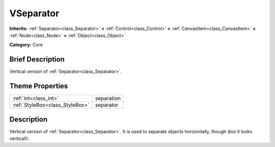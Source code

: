 .. Generated automatically by doc/tools/makerst.py in Godot's source tree.
.. DO NOT EDIT THIS FILE, but the VSeparator.xml source instead.
.. The source is found in doc/classes or modules/<name>/doc_classes.

.. _class_VSeparator:

VSeparator
==========

**Inherits:** :ref:`Separator<class_Separator>` **<** :ref:`Control<class_Control>` **<** :ref:`CanvasItem<class_CanvasItem>` **<** :ref:`Node<class_Node>` **<** :ref:`Object<class_Object>`

**Category:** Core

Brief Description
-----------------

Vertical version of :ref:`Separator<class_Separator>`.

Theme Properties
----------------

+---------------------------------+------------+
| :ref:`int<class_int>`           | separation |
+---------------------------------+------------+
| :ref:`StyleBox<class_StyleBox>` | separator  |
+---------------------------------+------------+

Description
-----------

Vertical version of :ref:`Separator<class_Separator>`. It is used to separate objects horizontally, though (but it looks vertical!).

